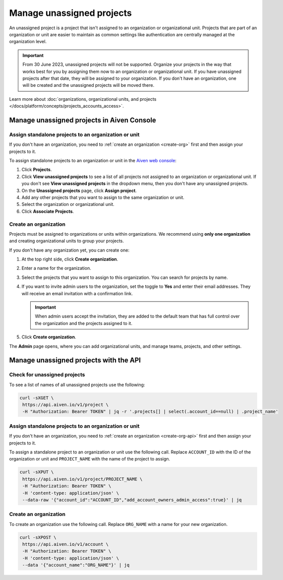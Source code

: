 Manage unassigned projects
===========================
An unassigned project is a project that isn't assigned to an organization or organizational unit. Projects that are part of an organization or unit are easier to maintain as common settings like authentication are centrally managed at the organization level.

.. important::
    From 30 June 2023, unassigned projects will not be supported. Organize your projects in the way that works best for you by assigning them now to an organization or organizational unit. If you have unassigned projects after that date, they will be assigned to your organization. If you don't have an organization, one will be created and the unassigned projects will be moved there.

Learn more about :doc:`organizations, organizational units, and projects </docs/platform/concepts/projects_accounts_access>`.

Manage unassigned projects in Aiven Console
~~~~~~~~~~~~~~~~~~~~~~~~~~~~~~~~~~~~~~~~~~~~

Assign standalone projects to an organization or unit
------------------------------------------------------

If you don't have an organization, you need to :ref:`create an organization <create-org>` first and then assign your projects to it.

To assign standalone projects to an organization or unit in the `Aiven web console <https://console.aiven.io/>`_: 

1. Click **Projects**.
2. Click **View unassigned projects** to see a list of all projects not assigned to an organization or organizational unit. If you don't see **View unassigned projects** in the dropdown menu, then you don't have any unassigned projects.
3. On the **Unassigned projects** page, click **Assign project**.
4. Add any other projects that you want to assign to the same organization or unit.
5. Select the organization or organizational unit.
6. Click **Associate Projects**.

.. _create-org:

Create an organization
-----------------------

Projects must be assigned to organizations or units within organizations. We recommend using **only one organization** and creating organizational units to group your projects. 

If you don't have any organization yet, you can create one:

#. At the top right side, click **Create organization**. 

#. Enter a name for the organization.

#. Select the projects that you want to assign to this organization. You can search for projects by name.

#. If you want to invite admin users to the organization, set the toggle to **Yes** and enter their email addresses. They will receive an email invitation with a confirmation link.

   .. important:: When admin users accept the invitation, they are added to the default team that has full control over the organization and the projects assigned to it.

#. Click **Create organization**.

The **Admin** page opens, where you can add organizational units, and manage teams, projects, and other settings. 


Manage unassigned projects with the API 
~~~~~~~~~~~~~~~~~~~~~~~~~~~~~~~~~~~~~~~~

Check for unassigned projects
------------------------------

To see a list of names of all unassigned projects use the following:

.. code::

    curl -sXGET \
     https://api.aiven.io/v1/project \
     -H "Authorization: Bearer TOKEN" | jq -r '.projects[] | select(.account_id==null) | .project_name'



Assign standalone projects to an organization or unit
------------------------------------------------------

If you don't have an organization, you need to :ref:`create an organization <create-org-api>` first and then assign your projects to it.

To assign a standalone project to an organization or unit use the following call. Replace ``ACCOUNT_ID`` with the ID of the organization or unit and ``PROJECT_NAME`` with the name of the project to assign.

.. code::

    curl -sXPUT \
     https://api.aiven.io/v1/project/PROJECT_NAME \
     -H "Authorization: Bearer TOKEN" \
     -H 'content-type: application/json' \
     --data-raw '{"account_id":"ACCOUNT_ID","add_account_owners_admin_access":true}' | jq

.. _create-org-api:

Create an organization
-----------------------

To create an organization use the following call. Replace ``ORG_NAME`` with a name for your new organization.

.. code::

    curl -sXPOST \
     https://api.aiven.io/v1/account \
     -H "Authorization: Bearer TOKEN" \
     -H 'content-type: application/json' \
     --data '{"account_name":"ORG_NAME"}' | jq

